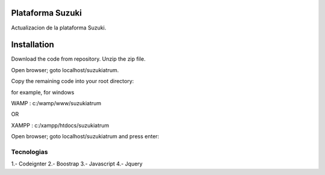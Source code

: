 ###################
Plataforma Suzuki
###################

Actualizacion de la plataforma Suzuki.

###################
Installation
###################

Download the code from repository. Unzip the zip file.

Open browser; goto localhost/suzukiatrum.

Copy the remaining code into your root directory:

for example, for windows

WAMP : c:/wamp/www/suzukiatrum

OR

XAMPP : c:/xampp/htdocs/suzukiatrum

Open browser; goto localhost/suzukiatrum and press enter:

*******************
Tecnologias
*******************

1.- Codeignter
2.- Boostrap
3.- Javascript
4.- Jquery
